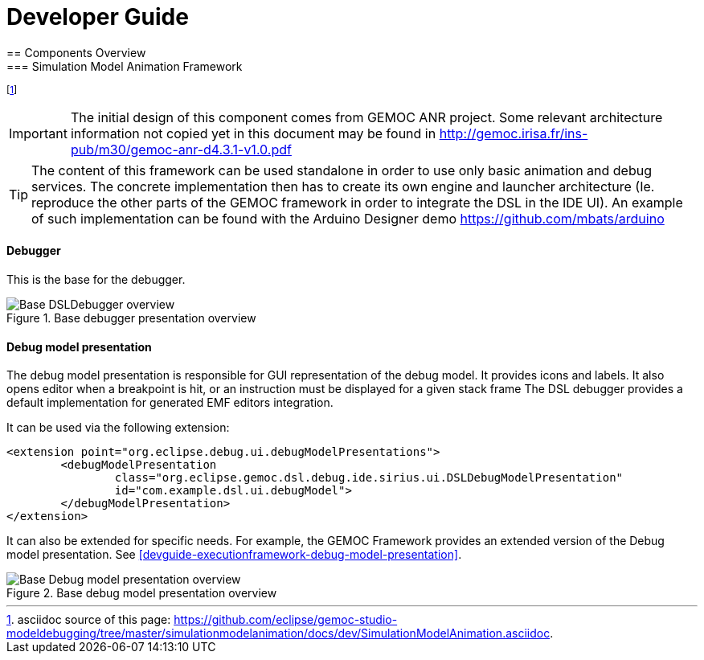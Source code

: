 ////////////////////////////////////////////////////////////////
//	Reproduce title only if not included in master documentation
////////////////////////////////////////////////////////////////
ifndef::includedInMaster[]

= Developer Guide
== Components Overview
=== Simulation Model Animation Framework 

endif::[]

footnote:[asciidoc source of this page:  https://github.com/eclipse/gemoc-studio-modeldebugging/tree/master/simulationmodelanimation/docs/dev/SimulationModelAnimation.asciidoc.]

[IMPORTANT]
====
The initial design of this component comes from GEMOC ANR project. Some relevant 
architecture information not copied yet in this document may be found in http://gemoc.irisa.fr/ins-pub/m30/gemoc-anr-d4.3.1-v1.0.pdf

====

[TIP]
====
The content of this framework can be used standalone in order to use only basic animation and debug services. The concrete implementation then has to create its own engine and launcher architecture (Ie. reproduce the other parts of the GEMOC framework in order to integrate the DSL in the IDE UI). An example of such implementation can be found with the Arduino Designer demo https://github.com/mbats/arduino
====

[[devguide-simulationmodelanimation-framework-debugger]]
==== Debugger 

This is the base for the debugger.
[[img-DSLDebugger-overview-CD-devguide]]
.Base debugger presentation overview
image::images/dev/DSLDebugger_overview_CD.png["Base DSLDebugger overview"]


[[devguide-simulationmodelanimation-framework-debugmodelpresentation]]
==== Debug model presentation

The debug model presentation is responsible for GUI representation of the debug 
model. It provides icons and labels. It also opens editor when a breakpoint is hit, 
or an instruction must be displayed for a given stack frame The DSL debugger 
provides a default implementation for generated EMF editors integration.

It can be used via the following extension:
 
[source,xml]
----
<extension point="org.eclipse.debug.ui.debugModelPresentations">
	<debugModelPresentation
		class="org.eclipse.gemoc.dsl.debug.ide.sirius.ui.DSLDebugModelPresentation"
		id="com.example.dsl.ui.debugModel">
	</debugModelPresentation>
</extension>
----
It can also be extended for specific needs. For example, the 
GEMOC Framework provides an extended version of the Debug model presentation.  See <<devguide-executionframework-debug-model-presentation>>.




[[img-BaseDebugModelPresentation-overview-CD-devguide]]
.Base debug model presentation overview
image::images/dev/DebugModelPresentation_overview_CD.png["Base Debug model presentation overview"]

